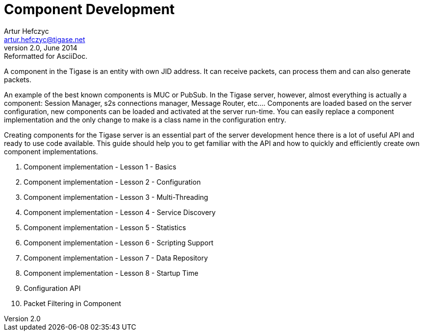 [[componentdevelpoment]]
Component Development
=====================
Artur Hefczyc <artur.hefczyc@tigase.net>
v2.0, June 2014: Reformatted for AsciiDoc.
:toc:
:numbered:
:website: http://tigase.net/
:Date: 2010-04-06 21:22

A component in the Tigase is an entity with own JID address. It can receive packets, can process them and can also generate packets.

An example of the best known components is MUC or PubSub. In the Tigase server, however, almost everything is actually a component: Session Manager, s2s connections manager, Message Router, etc.... Components are loaded based on the server configuration, new components can be loaded and activated at the server run-time. You can easily replace a component implementation and the only change to make is a class name in the configuration entry.

Creating components for the Tigase server is an essential part of the server development hence there is a lot of useful API and ready to use code available. This guide should help you to get familiar with the API and how to quickly and efficiently create own component implementations.

. Component implementation - Lesson 1 - Basics
. Component implementation - Lesson 2 - Configuration
. Component implementation - Lesson 3 - Multi-Threading
. Component implementation - Lesson 4 - Service Discovery
. Component implementation - Lesson 5 - Statistics
. Component implementation - Lesson 6 - Scripting Support
. Component implementation - Lesson 7 - Data Repository
. Component implementation - Lesson 8 - Startup Time
. Configuration API
. Packet Filtering in Component

